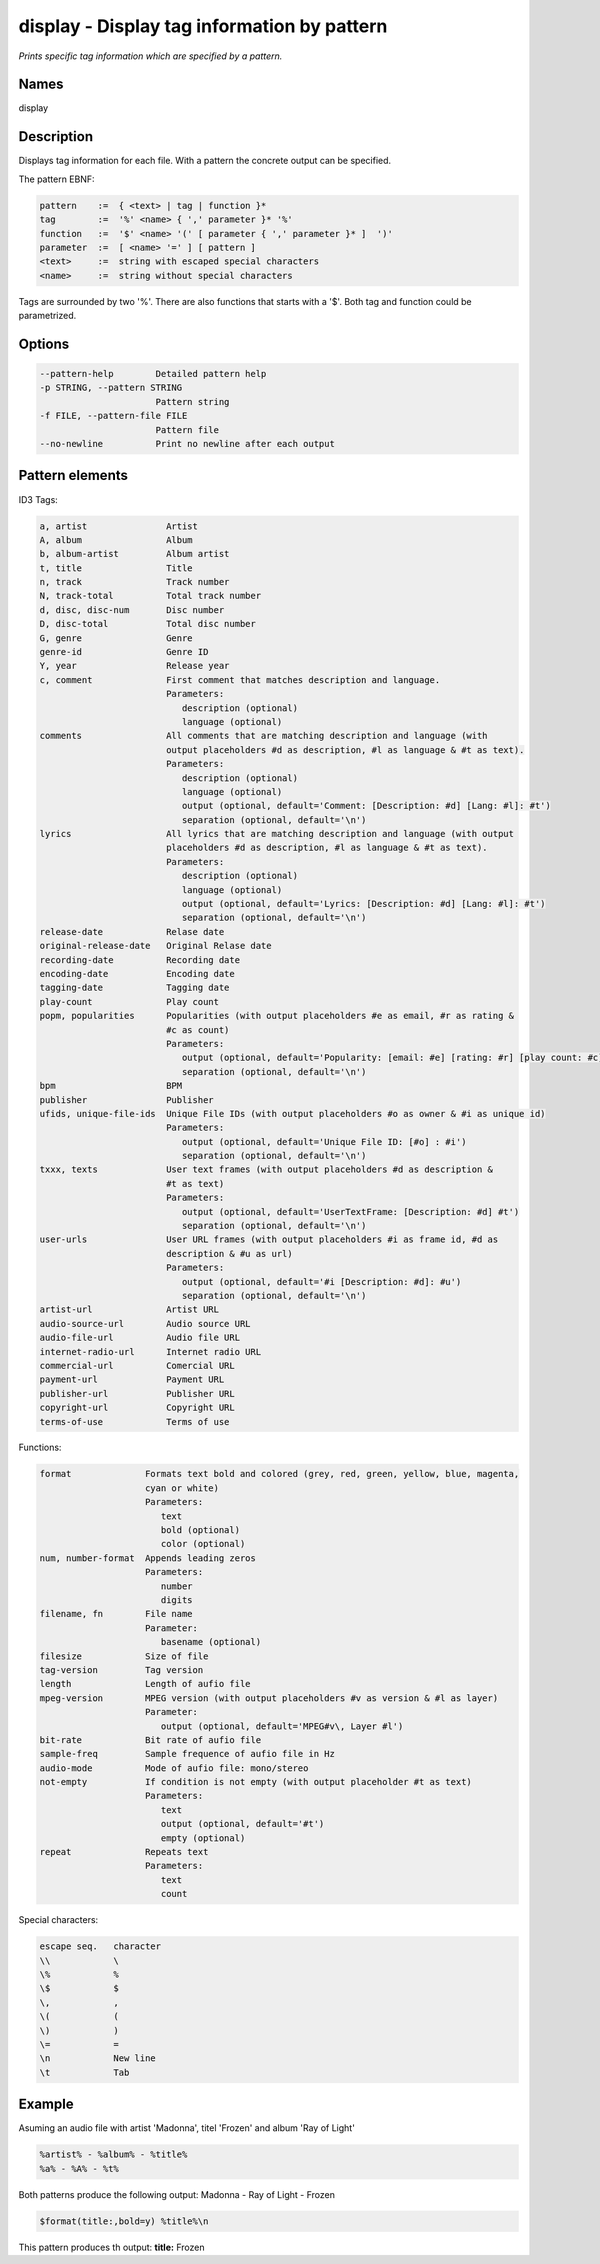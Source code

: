 display - Display tag information by pattern
============================================

.. {{{cog
.. cog.out(cog_pluginHelp("display"))
.. }}}

*Prints specific tag information which are specified by a pattern.*

Names
-----
display

Description
-----------

Displays tag information for each file. With a pattern the concrete output can be specified.

The pattern EBNF:

.. code-block:: text

    pattern    :=  { <text> | tag | function }*
    tag        :=  '%' <name> { ',' parameter }* '%'
    function   :=  '$' <name> '(' [ parameter { ',' parameter }* ]  ')'
    parameter  :=  [ <name> '=' ] [ pattern ]
    <text>     :=  string with escaped special characters
    <name>     :=  string without special characters

.. {{{end}}}

Tags are surrounded by two '%'. There are also functions that starts with a '$'. Both tag and function could be
parametrized.

Options
-------

.. code-block:: text

    --pattern-help        Detailed pattern help
    -p STRING, --pattern STRING
                          Pattern string
    -f FILE, --pattern-file FILE
                          Pattern file
    --no-newline          Print no newline after each output

.. {{{end}}}


Pattern elements
----------------
ID3 Tags:

.. code-block:: text

    a, artist               Artist
    A, album                Album
    b, album-artist         Album artist
    t, title                Title
    n, track                Track number
    N, track-total          Total track number
    d, disc, disc-num       Disc number
    D, disc-total           Total disc number
    G, genre                Genre
    genre-id                Genre ID
    Y, year                 Release year
    c, comment              First comment that matches description and language.
                            Parameters:
                               description (optional)
                               language (optional)
    comments                All comments that are matching description and language (with
                            output placeholders #d as description, #l as language & #t as text).
                            Parameters:
                               description (optional)
                               language (optional)
                               output (optional, default='Comment: [Description: #d] [Lang: #l]: #t')
                               separation (optional, default='\n')
    lyrics                  All lyrics that are matching description and language (with output
                            placeholders #d as description, #l as language & #t as text).
                            Parameters:
                               description (optional)
                               language (optional)
                               output (optional, default='Lyrics: [Description: #d] [Lang: #l]: #t')
                               separation (optional, default='\n')
    release-date            Relase date
    original-release-date   Original Relase date
    recording-date          Recording date
    encoding-date           Encoding date
    tagging-date            Tagging date
    play-count              Play count
    popm, popularities      Popularities (with output placeholders #e as email, #r as rating &
                            #c as count)
                            Parameters:
                               output (optional, default='Popularity: [email: #e] [rating: #r] [play count: #c]')
                               separation (optional, default='\n')
    bpm                     BPM
    publisher               Publisher
    ufids, unique-file-ids  Unique File IDs (with output placeholders #o as owner & #i as unique id)
                            Parameters:
                               output (optional, default='Unique File ID: [#o] : #i')
                               separation (optional, default='\n')
    txxx, texts             User text frames (with output placeholders #d as description &
                            #t as text)
                            Parameters:
                               output (optional, default='UserTextFrame: [Description: #d] #t')
                               separation (optional, default='\n')
    user-urls               User URL frames (with output placeholders #i as frame id, #d as
                            description & #u as url)
                            Parameters:
                               output (optional, default='#i [Description: #d]: #u')
                               separation (optional, default='\n')
    artist-url              Artist URL
    audio-source-url        Audio source URL
    audio-file-url          Audio file URL
    internet-radio-url      Internet radio URL
    commercial-url          Comercial URL
    payment-url             Payment URL
    publisher-url           Publisher URL
    copyright-url           Copyright URL
    terms-of-use            Terms of use

.. {{{end}}}

Functions:

.. code-block:: text

    format              Formats text bold and colored (grey, red, green, yellow, blue, magenta,
                        cyan or white)
                        Parameters:
                           text
                           bold (optional)
                           color (optional)
    num, number-format  Appends leading zeros
                        Parameters:
                           number
                           digits
    filename, fn        File name
                        Parameter:
                           basename (optional)
    filesize            Size of file
    tag-version         Tag version
    length              Length of aufio file
    mpeg-version        MPEG version (with output placeholders #v as version & #l as layer)
                        Parameter:
                           output (optional, default='MPEG#v\, Layer #l')
    bit-rate            Bit rate of aufio file
    sample-freq         Sample frequence of aufio file in Hz
    audio-mode          Mode of aufio file: mono/stereo
    not-empty           If condition is not empty (with output placeholder #t as text)
                        Parameters:
                           text
                           output (optional, default='#t')
                           empty (optional)
    repeat              Repeats text
                        Parameters:
                           text
                           count

.. {{{end}}}

Special characters:

.. code-block:: text

    escape seq.   character
    \\            \
    \%            %
    \$            $
    \,            ,
    \(            (
    \)            )
    \=            =
    \n            New line
    \t            Tab

.. {{{end}}}

Example
-------

Asuming an audio file with artist 'Madonna', titel 'Frozen' and album 'Ray of Light'

.. code-block:: text

    %artist% - %album% - %title%
    %a% - %A% - %t%

.. {{{end}}}

Both patterns produce the following output: Madonna - Ray of Light - Frozen

.. code-block:: text

    $format(title:,bold=y) %title%\n

.. {{{end}}}

This pattern produces th output: **title:** Frozen
